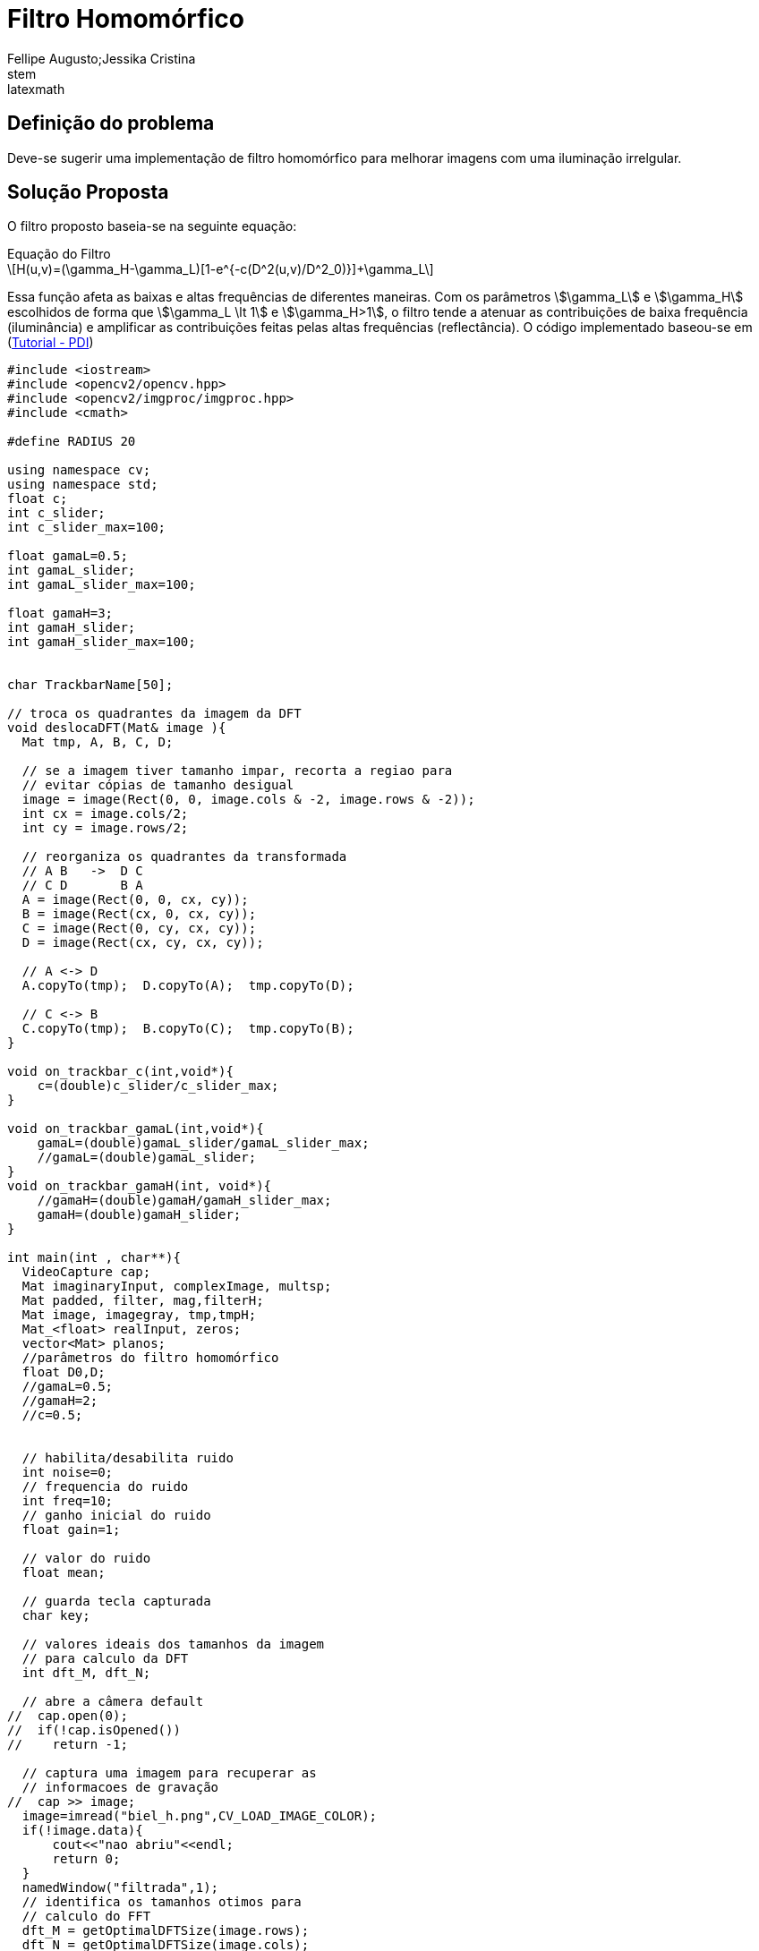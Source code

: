 = Filtro Homomórfico
Fellipe Augusto;Jessika Cristina
:source-highlighter: pygments
stem:latexmath

== Definição do problema
Deve-se sugerir uma implementação de filtro homomórfico para melhorar imagens com uma iluminação irrelgular.

== Solução Proposta
O filtro proposto baseia-se na seguinte equação:

.Equação do Filtro
[latexmath]
+++++++++++++++++++++++++++++++++++++++++
H(u,v)=(\gamma_H-\gamma_L)[1-e^{-c(D^2(u,v)/D^2_0)}]+\gamma_L
+++++++++++++++++++++++++++++++++++++++++
Essa função afeta as baixas e altas frequências de diferentes maneiras. Com os parâmetros stem:[\gamma_L] e stem:[\gamma_H] escolhidos de forma que stem:[\gamma_L \lt 1] e stem:[\gamma_H>1], o filtro tende a atenuar as contribuições de baixa frequência (iluminância) e amplificar as contribuições feitas pelas altas frequências (reflectância).
O código implementado baseou-se em (link:http://agostinhobritojr.github.io/tutoriais/pdi/#exa_dft[Tutorial - PDI])
[source,cpp]
----
#include <iostream>
#include <opencv2/opencv.hpp>
#include <opencv2/imgproc/imgproc.hpp>
#include <cmath>

#define RADIUS 20

using namespace cv;
using namespace std;
float c;
int c_slider;
int c_slider_max=100;

float gamaL=0.5;
int gamaL_slider;
int gamaL_slider_max=100;

float gamaH=3;
int gamaH_slider;
int gamaH_slider_max=100;


char TrackbarName[50];

// troca os quadrantes da imagem da DFT
void deslocaDFT(Mat& image ){
  Mat tmp, A, B, C, D;

  // se a imagem tiver tamanho impar, recorta a regiao para
  // evitar cópias de tamanho desigual
  image = image(Rect(0, 0, image.cols & -2, image.rows & -2));
  int cx = image.cols/2;
  int cy = image.rows/2;

  // reorganiza os quadrantes da transformada
  // A B   ->  D C
  // C D       B A
  A = image(Rect(0, 0, cx, cy));
  B = image(Rect(cx, 0, cx, cy));
  C = image(Rect(0, cy, cx, cy));
  D = image(Rect(cx, cy, cx, cy));

  // A <-> D
  A.copyTo(tmp);  D.copyTo(A);  tmp.copyTo(D);

  // C <-> B
  C.copyTo(tmp);  B.copyTo(C);  tmp.copyTo(B);
}

void on_trackbar_c(int,void*){
    c=(double)c_slider/c_slider_max;
}

void on_trackbar_gamaL(int,void*){
    gamaL=(double)gamaL_slider/gamaL_slider_max;
    //gamaL=(double)gamaL_slider;
}
void on_trackbar_gamaH(int, void*){
    //gamaH=(double)gamaH/gamaH_slider_max;
    gamaH=(double)gamaH_slider;
}

int main(int , char**){
  VideoCapture cap;
  Mat imaginaryInput, complexImage, multsp;
  Mat padded, filter, mag,filterH;
  Mat image, imagegray, tmp,tmpH;
  Mat_<float> realInput, zeros;
  vector<Mat> planos;
  //parâmetros do filtro homomórfico
  float D0,D;
  //gamaL=0.5;
  //gamaH=2;
  //c=0.5;


  // habilita/desabilita ruido
  int noise=0;
  // frequencia do ruido
  int freq=10;
  // ganho inicial do ruido
  float gain=1;

  // valor do ruido
  float mean;

  // guarda tecla capturada
  char key;

  // valores ideais dos tamanhos da imagem
  // para calculo da DFT
  int dft_M, dft_N;

  // abre a câmera default
//  cap.open(0);
//  if(!cap.isOpened())
//    return -1;

  // captura uma imagem para recuperar as
  // informacoes de gravação
//  cap >> image;
  image=imread("biel_h.png",CV_LOAD_IMAGE_COLOR);
  if(!image.data){
      cout<<"nao abriu"<<endl;
      return 0;
  }
  namedWindow("filtrada",1);
  // identifica os tamanhos otimos para
  // calculo do FFT
  dft_M = getOptimalDFTSize(image.rows);
  dft_N = getOptimalDFTSize(image.cols);

  // realiza o padding da imagem
  copyMakeBorder(image, padded, 0,
                 dft_M - image.rows, 0,
                 dft_N - image.cols,
                 BORDER_CONSTANT, Scalar::all(0));

  // parte imaginaria da matriz complexa (preenchida com zeros)
  zeros = Mat_<float>::zeros(padded.size());

  // prepara a matriz complexa para ser preenchida
  complexImage = Mat(padded.size(), CV_32FC2, Scalar(0));

  // a função de transferência (filtro frequencial) deve ter o
  // mesmo tamanho e tipo da matriz complexa
  filter = complexImage.clone();
  filterH=complexImage.clone();

  // cria uma matriz temporária para criar as componentes real
  // e imaginaria do filtro ideal
  tmp = Mat(dft_M, dft_N, CV_32F);
  tmpH = Mat(dft_M,dft_N,CV_32F);

  // prepara o filtro passa-baixas ideal
  for(int i=0; i<dft_M; i++){
    for(int j=0; j<dft_N; j++){
      if((i-dft_M/2)*(i-dft_M/2)+(j-dft_N/2)*(j-dft_N/2) < RADIUS*RADIUS){
        tmp.at<float> (i,j) = 1.0;
      }
    }
  }



  // cria a matriz com as componentes do filtro e junta
  // ambas em uma matriz multicanal complexa
  Mat comps[]= {tmp, tmp};
  merge(comps, 2, filter);
  sprintf( TrackbarName, "C x %d", c_slider_max );
  createTrackbar( TrackbarName, "filtrada",
                  &c_slider,
                  c_slider_max,
                  on_trackbar_c );
  on_trackbar_c(c_slider, 0 );

  sprintf( TrackbarName, "gamaL x %d", gamaL_slider_max );
  createTrackbar( TrackbarName, "filtrada",
                  &gamaL_slider,
                  gamaL_slider_max,
                  on_trackbar_gamaL );
  on_trackbar_gamaL(gamaL_slider, 0 );

  sprintf( TrackbarName, "gamaH x %d", gamaH_slider_max );
  createTrackbar( TrackbarName, "filtrada",
                  &gamaH_slider,
                  gamaH_slider_max,
                  on_trackbar_gamaH );
  on_trackbar_gamaH(gamaH_slider, 0 );


  for(;;){
    //cap >> image;
    cvtColor(image, imagegray, CV_BGR2GRAY);
    imshow("original", imagegray);

    // realiza o padding da imagem
    copyMakeBorder(imagegray, padded, 0,
                   dft_M - image.rows, 0,
                   dft_N - image.cols,
                   BORDER_CONSTANT, Scalar::all(0));

    // limpa o array de matrizes que vao compor a
    // imagem complexa
    planos.clear();
    // cria a compoente real
    realInput = Mat_<float>(padded);
    // insere as duas componentes no array de matrizes
    planos.push_back(realInput);
    planos.push_back(zeros);

    // combina o array de matrizes em uma unica
    // componente complexa
    merge(planos, complexImage);

    // calcula o dft
    dft(complexImage, complexImage);
    D0=complexImage.at<float>(dft_M/2,dft_N/2);
    //prepara filtro Homomórfico
    for(int i=0; i<dft_M; i++){
      for(int j=0; j<dft_N; j++){
        D=complexImage.at<float>(i,j);
        tmpH.at<float>(i,j)=(gamaH-gamaL)*(1-exp(-c*(D*D)/(D0*D0)))+gamaH;

      }
    }
    cout<<"C value: "<<c<<endl;
    cout<<"gamaL value: "<<gamaL<<endl;
    cout<<"gamaH value: "<<gamaH<<endl;
    Mat compsH[]= {tmpH, tmpH};
    merge(compsH, 2, filterH);



    // realiza a troca de quadrantes
    deslocaDFT(complexImage);

    // aplica o filtro frequencial
    //mulSpectrums(complexImage,filter,complexImage,0);
    //aplica o filtro homomorfico
    mulSpectrums(complexImage,filterH,complexImage,0);

    // limpa o array de planos
    planos.clear();
    // separa as partes real e imaginaria para modifica-las
    split(complexImage, planos);

    // usa o valor medio do espectro para dosar o ruido
    mean = abs(planos[0].at<float> (dft_M/2,dft_N/2));

    // insere ruido coerente, se habilitado
    if(noise){
      // F(u,v) recebe ganho proporcional a F(0,0)
      planos[0].at<float>(dft_M/2 +freq, dft_N/2 +freq) +=
        gain*mean;

      planos[1].at<float>(dft_M/2 +freq, dft_N/2 +freq) +=
        gain*mean;

      // F*(-u,-v) = F(u,v)
      planos[0].at<float>(dft_M/2 -freq, dft_N/2 -freq) =
        planos[0].at<float>(dft_M/2 +freq, dft_N/2 +freq);

      planos[1].at<float>(dft_M/2 -freq, dft_N/2 -freq) =
        -planos[1].at<float>(dft_M/2 +freq, dft_N/2 +freq);

    }

    // recompoe os planos em uma unica matriz complexa
    merge(planos, complexImage);

    // troca novamente os quadrantes
    deslocaDFT(complexImage);

    cout << complexImage.size().height << endl;
    // calcula a DFT inversa
    idft(complexImage, complexImage);

    // limpa o array de planos
    planos.clear();

    // separa as partes real e imaginaria da
    // imagem filtrada
    split(complexImage, planos);

    // normaliza a parte real para exibicao
    normalize(planos[0], planos[0], 0, 1, CV_MINMAX);
    imshow("filtrada", planos[0]);

    key = (char) waitKey(10);
    if( key == 27 ) break; // esc pressed!
    switch(key){
      // aumenta a frequencia do ruido
    case 'q':
      freq=freq+1;
      if(freq > dft_M/2-1)
        freq = dft_M/2-1;
      break;
      // diminui a frequencia do ruido
    case 'a':
      freq=freq-1;
      if(freq < 1)
        freq = 1;
      break;
      // amplifica o ruido
    case 'x':
      gain += 0.1;
      break;
      // atenua o ruido
    case 'z':
      gain -= 0.1;
      if(gain < 0)
        gain=0;
      break;
      // insere/remove ruido
    case 'e':
      noise=!noise;
      break;
    }
  }
  return 0;
}
----
As alterações feitas no código original consistiram na adição de trackbars para um ajuste fino dos parâmetros stem:[\gamma_L] e stem:[\gamma_D] e a implementação do filtro  nas linhas
[source,cpp]
----
    D0=complexImage.at<float>(dft_M/2,dft_N/2);
    //prepara filtro Homomórfico
    for(int i=0; i<dft_M; i++){
      for(int j=0; j<dft_N; j++){
        D=complexImage.at<float>(i,j);
        tmpH.at<float>(i,j)=(gamaH-gamaL)*(1-exp(-c*(D*D)/(D0*D0)))+gamaH;

      }
    }
----

== Resultados e Considerações Finais






